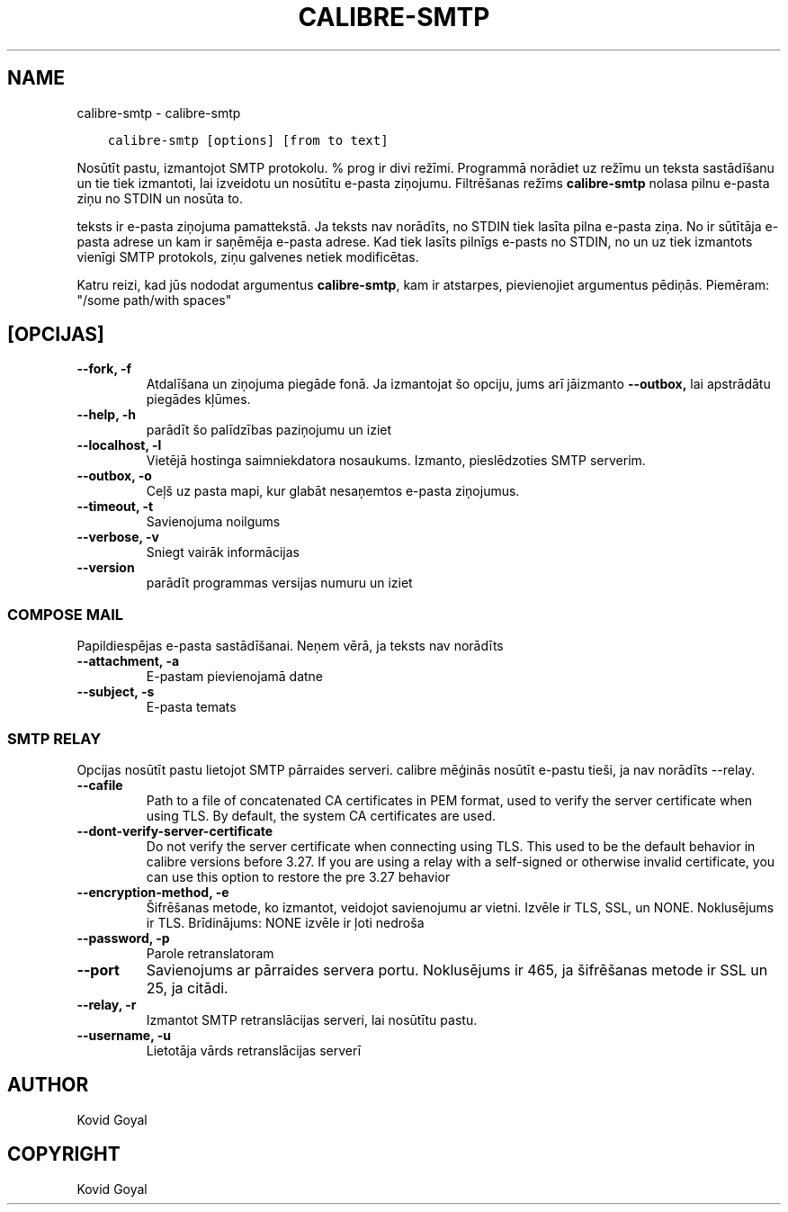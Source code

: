 .\" Man page generated from reStructuredText.
.
.TH "CALIBRE-SMTP" "1" "janvāris 03, 2020" "4.8.0" "calibre"
.SH NAME
calibre-smtp \- calibre-smtp
.
.nr rst2man-indent-level 0
.
.de1 rstReportMargin
\\$1 \\n[an-margin]
level \\n[rst2man-indent-level]
level margin: \\n[rst2man-indent\\n[rst2man-indent-level]]
-
\\n[rst2man-indent0]
\\n[rst2man-indent1]
\\n[rst2man-indent2]
..
.de1 INDENT
.\" .rstReportMargin pre:
. RS \\$1
. nr rst2man-indent\\n[rst2man-indent-level] \\n[an-margin]
. nr rst2man-indent-level +1
.\" .rstReportMargin post:
..
.de UNINDENT
. RE
.\" indent \\n[an-margin]
.\" old: \\n[rst2man-indent\\n[rst2man-indent-level]]
.nr rst2man-indent-level -1
.\" new: \\n[rst2man-indent\\n[rst2man-indent-level]]
.in \\n[rst2man-indent\\n[rst2man-indent-level]]u
..
.INDENT 0.0
.INDENT 3.5
.sp
.nf
.ft C
calibre\-smtp [options] [from to text]
.ft P
.fi
.UNINDENT
.UNINDENT
.sp
Nosūtīt pastu, izmantojot SMTP protokolu. % prog ir divi režīmi. Programmā
norādiet uz režīmu un teksta sastādīšanu un tie tiek izmantoti, lai izveidotu un
nosūtītu e\-pasta ziņojumu. Filtrēšanas režīms \fBcalibre\-smtp\fP nolasa pilnu e\-pasta
ziņu no STDIN un nosūta to.
.sp
teksts ir e\-pasta ziņojuma pamattekstā.
Ja teksts nav norādīts, no STDIN tiek lasīta pilna e\-pasta ziņa.
No ir sūtītāja e\-pasta adrese un kam ir saņēmēja e\-pasta adrese.
Kad tiek lasīts pilnīgs e\-pasts no STDIN, no un uz
tiek izmantots vienīgi SMTP protokols, ziņu galvenes netiek modificētas.
.sp
Katru reizi, kad jūs nododat argumentus \fBcalibre\-smtp\fP, kam ir atstarpes, pievienojiet argumentus pēdiņās. Piemēram: "/some path/with spaces"
.SH [OPCIJAS]
.INDENT 0.0
.TP
.B \-\-fork, \-f
Atdalīšana un ziņojuma piegāde fonā. Ja izmantojat šo opciju, jums arī jāizmanto \fB\-\-outbox,\fP lai apstrādātu piegādes kļūmes.
.UNINDENT
.INDENT 0.0
.TP
.B \-\-help, \-h
parādīt šo palīdzības paziņojumu un iziet
.UNINDENT
.INDENT 0.0
.TP
.B \-\-localhost, \-l
Vietējā hostinga saimniekdatora nosaukums. Izmanto, pieslēdzoties SMTP serverim.
.UNINDENT
.INDENT 0.0
.TP
.B \-\-outbox, \-o
Ceļš uz pasta mapi, kur glabāt nesaņemtos e\-pasta ziņojumus.
.UNINDENT
.INDENT 0.0
.TP
.B \-\-timeout, \-t
Savienojuma noilgums
.UNINDENT
.INDENT 0.0
.TP
.B \-\-verbose, \-v
Sniegt vairāk informācijas
.UNINDENT
.INDENT 0.0
.TP
.B \-\-version
parādīt programmas versijas numuru un iziet
.UNINDENT
.SS COMPOSE MAIL
.sp
Papildiespējas e\-pasta sastādīšanai. Neņem vērā, ja teksts nav norādīts
.INDENT 0.0
.TP
.B \-\-attachment, \-a
E\-pastam pievienojamā datne
.UNINDENT
.INDENT 0.0
.TP
.B \-\-subject, \-s
E\-pasta temats
.UNINDENT
.SS SMTP RELAY
.sp
Opcijas nosūtīt pastu lietojot SMTP pārraides serveri. calibre mēģinās nosūtīt e\-pastu tieši, ja nav norādīts \-\-relay.
.INDENT 0.0
.TP
.B \-\-cafile
Path to a file of concatenated CA certificates in PEM format, used to verify the server certificate when using TLS. By default, the system CA certificates are used.
.UNINDENT
.INDENT 0.0
.TP
.B \-\-dont\-verify\-server\-certificate
Do not verify the server certificate when connecting using TLS. This used to be the default behavior in calibre versions before 3.27. If you are using a relay with a self\-signed or otherwise invalid certificate, you can use this option to restore the pre 3.27 behavior
.UNINDENT
.INDENT 0.0
.TP
.B \-\-encryption\-method, \-e
Šifrēšanas metode, ko izmantot, veidojot savienojumu ar vietni. Izvēle ir TLS, SSL, un NONE. Noklusējums ir TLS. Brīdinājums: NONE izvēle ir ļoti nedroša
.UNINDENT
.INDENT 0.0
.TP
.B \-\-password, \-p
Parole retranslatoram
.UNINDENT
.INDENT 0.0
.TP
.B \-\-port
Savienojums ar pārraides servera portu. Noklusējums ir 465, ja šifrēšanas metode ir SSL un 25, ja citādi.
.UNINDENT
.INDENT 0.0
.TP
.B \-\-relay, \-r
Izmantot SMTP retranslācijas serveri, lai nosūtītu pastu.
.UNINDENT
.INDENT 0.0
.TP
.B \-\-username, \-u
Lietotāja vārds retranslācijas serverī
.UNINDENT
.SH AUTHOR
Kovid Goyal
.SH COPYRIGHT
Kovid Goyal
.\" Generated by docutils manpage writer.
.
